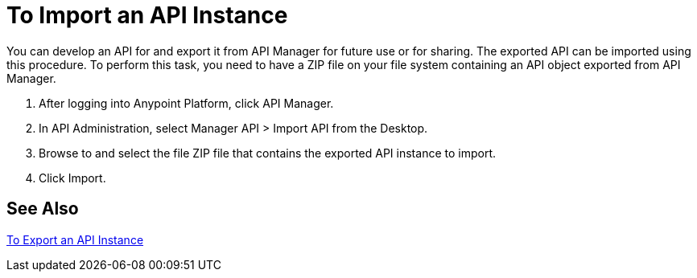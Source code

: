 = To Import an API Instance

You can develop an API for and export it from API Manager for future use or for sharing. The exported API can be imported using this procedure. To perform this task, you need to have a ZIP file on your file system containing an API object exported from API Manager.

. After logging into Anypoint Platform, click API Manager.
. In API Administration, select Manager API > Import API from the Desktop.
. Browse to and select the file ZIP file that contains the exported API instance to import.
. Click Import.

== See Also

link:/api-manager/export-api-latest-task[To Export an API Instance]